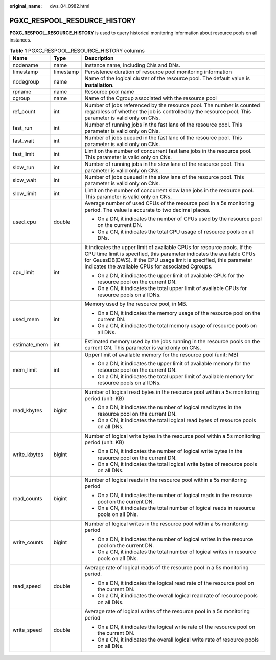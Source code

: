 :original_name: dws_04_0982.html

.. _dws_04_0982:

PGXC_RESPOOL_RESOURCE_HISTORY
=============================

**PGXC_RESPOOL_RESOURCE_HISTORY** is used to query historical monitoring information about resource pools on all instances.

.. table:: **Table 1** PGXC_RESPOOL_RESOURCE_HISTORY columns

   +-----------------------+-----------------------+-------------------------------------------------------------------------------------------------------------------------------------------------------------------------------------------------------------------------------------------------------------------------------+
   | Name                  | Type                  | Description                                                                                                                                                                                                                                                                   |
   +=======================+=======================+===============================================================================================================================================================================================================================================================================+
   | nodename              | name                  | Instance name, including CNs and DNs.                                                                                                                                                                                                                                         |
   +-----------------------+-----------------------+-------------------------------------------------------------------------------------------------------------------------------------------------------------------------------------------------------------------------------------------------------------------------------+
   | timestamp             | timestamp             | Persistence duration of resource pool monitoring information                                                                                                                                                                                                                  |
   +-----------------------+-----------------------+-------------------------------------------------------------------------------------------------------------------------------------------------------------------------------------------------------------------------------------------------------------------------------+
   | nodegroup             | name                  | Name of the logical cluster of the resource pool. The default value is **installation**.                                                                                                                                                                                      |
   +-----------------------+-----------------------+-------------------------------------------------------------------------------------------------------------------------------------------------------------------------------------------------------------------------------------------------------------------------------+
   | rpname                | name                  | Resource pool name                                                                                                                                                                                                                                                            |
   +-----------------------+-----------------------+-------------------------------------------------------------------------------------------------------------------------------------------------------------------------------------------------------------------------------------------------------------------------------+
   | cgroup                | name                  | Name of the Cgroup associated with the resource pool                                                                                                                                                                                                                          |
   +-----------------------+-----------------------+-------------------------------------------------------------------------------------------------------------------------------------------------------------------------------------------------------------------------------------------------------------------------------+
   | ref_count             | int                   | Number of jobs referenced by the resource pool. The number is counted regardless of whether the job is controlled by the resource pool. This parameter is valid only on CNs.                                                                                                  |
   +-----------------------+-----------------------+-------------------------------------------------------------------------------------------------------------------------------------------------------------------------------------------------------------------------------------------------------------------------------+
   | fast_run              | int                   | Number of running jobs in the fast lane of the resource pool. This parameter is valid only on CNs.                                                                                                                                                                            |
   +-----------------------+-----------------------+-------------------------------------------------------------------------------------------------------------------------------------------------------------------------------------------------------------------------------------------------------------------------------+
   | fast_wait             | int                   | Number of jobs queued in the fast lane of the resource pool. This parameter is valid only on CNs.                                                                                                                                                                             |
   +-----------------------+-----------------------+-------------------------------------------------------------------------------------------------------------------------------------------------------------------------------------------------------------------------------------------------------------------------------+
   | fast_limit            | int                   | Limit on the number of concurrent fast lane jobs in the resource pool. This parameter is valid only on CNs.                                                                                                                                                                   |
   +-----------------------+-----------------------+-------------------------------------------------------------------------------------------------------------------------------------------------------------------------------------------------------------------------------------------------------------------------------+
   | slow_run              | int                   | Number of running jobs in the slow lane of the resource pool. This parameter is valid only on CNs.                                                                                                                                                                            |
   +-----------------------+-----------------------+-------------------------------------------------------------------------------------------------------------------------------------------------------------------------------------------------------------------------------------------------------------------------------+
   | slow_wait             | int                   | Number of jobs queued in the slow lane of the resource pool. This parameter is valid only on CNs.                                                                                                                                                                             |
   +-----------------------+-----------------------+-------------------------------------------------------------------------------------------------------------------------------------------------------------------------------------------------------------------------------------------------------------------------------+
   | slow_limit            | int                   | Limit on the number of concurrent slow lane jobs in the resource pool. This parameter is valid only on CNs.                                                                                                                                                                   |
   +-----------------------+-----------------------+-------------------------------------------------------------------------------------------------------------------------------------------------------------------------------------------------------------------------------------------------------------------------------+
   | used_cpu              | double                | Average number of used CPUs of the resource pool in a 5s monitoring period. The value is accurate to two decimal places.                                                                                                                                                      |
   |                       |                       |                                                                                                                                                                                                                                                                               |
   |                       |                       | -  On a DN, it indicates the number of CPUs used by the resource pool on the current DN.                                                                                                                                                                                      |
   |                       |                       | -  On a CN, it indicates the total CPU usage of resource pools on all DNs.                                                                                                                                                                                                    |
   +-----------------------+-----------------------+-------------------------------------------------------------------------------------------------------------------------------------------------------------------------------------------------------------------------------------------------------------------------------+
   | cpu_limit             | int                   | It indicates the upper limit of available CPUs for resource pools. If the CPU time limit is specified, this parameter indicates the available CPUs for GaussDB(DWS). If the CPU usage limit is specified, this parameter indicates the available CPUs for associated Cgroups. |
   |                       |                       |                                                                                                                                                                                                                                                                               |
   |                       |                       | -  On a DN, it indicates the upper limit of available CPUs for the resource pool on the current DN.                                                                                                                                                                           |
   |                       |                       | -  On a CN, it indicates the total upper limit of available CPUs for resource pools on all DNs.                                                                                                                                                                               |
   +-----------------------+-----------------------+-------------------------------------------------------------------------------------------------------------------------------------------------------------------------------------------------------------------------------------------------------------------------------+
   | used_mem              | int                   | Memory used by the resource pool, in MB.                                                                                                                                                                                                                                      |
   |                       |                       |                                                                                                                                                                                                                                                                               |
   |                       |                       | -  On a DN, it indicates the memory usage of the resource pool on the current DN.                                                                                                                                                                                             |
   |                       |                       | -  On a CN, it indicates the total memory usage of resource pools on all DNs.                                                                                                                                                                                                 |
   +-----------------------+-----------------------+-------------------------------------------------------------------------------------------------------------------------------------------------------------------------------------------------------------------------------------------------------------------------------+
   | estimate_mem          | int                   | Estimated memory used by the jobs running in the resource pools on the current CN. This parameter is valid only on CNs.                                                                                                                                                       |
   +-----------------------+-----------------------+-------------------------------------------------------------------------------------------------------------------------------------------------------------------------------------------------------------------------------------------------------------------------------+
   | mem_limit             | int                   | Upper limit of available memory for the resource pool (unit: MB)                                                                                                                                                                                                              |
   |                       |                       |                                                                                                                                                                                                                                                                               |
   |                       |                       | -  On a DN, it indicates the upper limit of available memory for the resource pool on the current DN.                                                                                                                                                                         |
   |                       |                       | -  On a CN, it indicates the total upper limit of available memory for resource pools on all DNs.                                                                                                                                                                             |
   +-----------------------+-----------------------+-------------------------------------------------------------------------------------------------------------------------------------------------------------------------------------------------------------------------------------------------------------------------------+
   | read_kbytes           | bigint                | Number of logical read bytes in the resource pool within a 5s monitoring period (unit: KB)                                                                                                                                                                                    |
   |                       |                       |                                                                                                                                                                                                                                                                               |
   |                       |                       | -  On a DN, it indicates the number of logical read bytes in the resource pool on the current DN.                                                                                                                                                                             |
   |                       |                       | -  On a CN, it indicates the total logical read bytes of resource pools on all DNs.                                                                                                                                                                                           |
   +-----------------------+-----------------------+-------------------------------------------------------------------------------------------------------------------------------------------------------------------------------------------------------------------------------------------------------------------------------+
   | write_kbytes          | bigint                | Number of logical write bytes in the resource pool within a 5s monitoring period (unit: KB)                                                                                                                                                                                   |
   |                       |                       |                                                                                                                                                                                                                                                                               |
   |                       |                       | -  On a DN, it indicates the number of logical write bytes in the resource pool on the current DN.                                                                                                                                                                            |
   |                       |                       | -  On a CN, it indicates the total logical write bytes of resource pools on all DNs.                                                                                                                                                                                          |
   +-----------------------+-----------------------+-------------------------------------------------------------------------------------------------------------------------------------------------------------------------------------------------------------------------------------------------------------------------------+
   | read_counts           | bigint                | Number of logical reads in the resource pool within a 5s monitoring period                                                                                                                                                                                                    |
   |                       |                       |                                                                                                                                                                                                                                                                               |
   |                       |                       | -  On a DN, it indicates the number of logical reads in the resource pool on the current DN.                                                                                                                                                                                  |
   |                       |                       | -  On a CN, it indicates the total number of logical reads in resource pools on all DNs.                                                                                                                                                                                      |
   +-----------------------+-----------------------+-------------------------------------------------------------------------------------------------------------------------------------------------------------------------------------------------------------------------------------------------------------------------------+
   | write_counts          | bigint                | Number of logical writes in the resource pool within a 5s monitoring period                                                                                                                                                                                                   |
   |                       |                       |                                                                                                                                                                                                                                                                               |
   |                       |                       | -  On a DN, it indicates the number of logical writes in the resource pool on the current DN.                                                                                                                                                                                 |
   |                       |                       | -  On a CN, it indicates the total number of logical writes in resource pools on all DNs.                                                                                                                                                                                     |
   +-----------------------+-----------------------+-------------------------------------------------------------------------------------------------------------------------------------------------------------------------------------------------------------------------------------------------------------------------------+
   | read_speed            | double                | Average rate of logical reads of the resource pool in a 5s monitoring period.                                                                                                                                                                                                 |
   |                       |                       |                                                                                                                                                                                                                                                                               |
   |                       |                       | -  On a DN, it indicates the logical read rate of the resource pool on the current DN.                                                                                                                                                                                        |
   |                       |                       | -  On a CN, it indicates the overall logical read rate of resource pools on all DNs.                                                                                                                                                                                          |
   +-----------------------+-----------------------+-------------------------------------------------------------------------------------------------------------------------------------------------------------------------------------------------------------------------------------------------------------------------------+
   | write_speed           | double                | Average rate of logical writes of the resource pool in a 5s monitoring period                                                                                                                                                                                                 |
   |                       |                       |                                                                                                                                                                                                                                                                               |
   |                       |                       | -  On a DN, it indicates the logical write rate of the resource pool on the current DN.                                                                                                                                                                                       |
   |                       |                       | -  On a CN, it indicates the overall logical write rate of resource pools on all DNs.                                                                                                                                                                                         |
   +-----------------------+-----------------------+-------------------------------------------------------------------------------------------------------------------------------------------------------------------------------------------------------------------------------------------------------------------------------+
